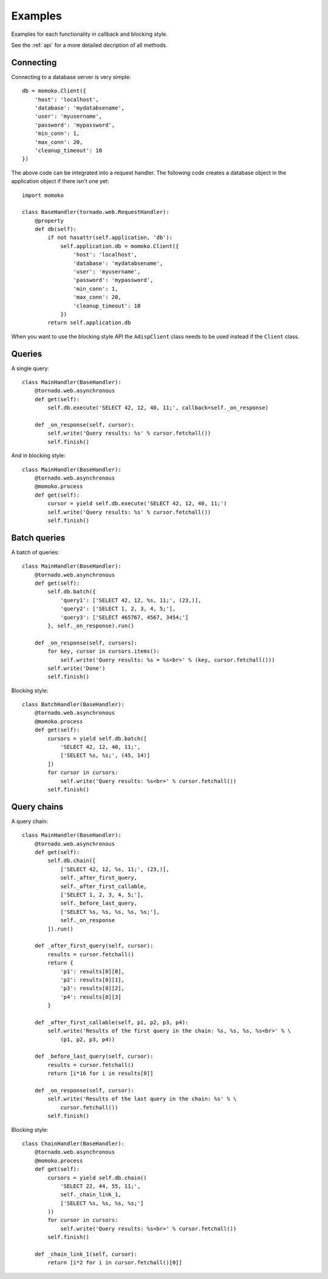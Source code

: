 Examples
========

Examples for each functionality in callback and blocking style.

See the :ref:`api` for a more detailed decription of all methods.


Connecting
----------

Connecting to a database server is very simple::

    db = momoko.Client({
        'host': 'localhost',
        'database': 'mydatabsename',
        'user': 'myusername',
        'password': 'mypassword',
        'min_conn': 1,
        'max_conn': 20,
        'cleanup_timeout': 10
    })

The above code can be integrated into a request handler. The following code
creates a database object in the application object if there isn't one yet::

    import momoko

    class BaseHandler(tornado.web.RequestHandler):
        @property
        def db(self):
            if not hasattr(self.application, 'db'):
                self.application.db = momoko.Client({
                    'host': 'localhost',
                    'database': 'mydatabsename',
                    'user': 'myusername',
                    'password': 'mypassword',
                    'min_conn': 1,
                    'max_conn': 20,
                    'cleanup_timeout': 10
                })
            return self.application.db

When you want to use the blocking style API the ``AdispClient`` class needs to
be used instead if the ``Client`` class.


Queries
-------

A single query::

    class MainHandler(BaseHandler):
        @tornado.web.asynchronous
        def get(self):
            self.db.execute('SELECT 42, 12, 40, 11;', callback=self._on_response)

        def _on_response(self, cursor):
            self.write('Query results: %s' % cursor.fetchall())
            self.finish()

And in blocking style::

    class MainHandler(BaseHandler):
        @tornado.web.asynchronous
        @momoko.process
        def get(self):
            cursor = yield self.db.execute('SELECT 42, 12, 40, 11;')
            self.write('Query results: %s' % cursor.fetchall())
            self.finish()


Batch queries
-------------

A batch of queries::

    class MainHandler(BaseHandler):
        @tornado.web.asynchronous
        def get(self):
            self.db.batch({
                'query1': ['SELECT 42, 12, %s, 11;', (23,)],
                'query2': ['SELECT 1, 2, 3, 4, 5;'],
                'query3': ['SELECT 465767, 4567, 3454;']
            }, self._on_response).run()

        def _on_response(self, cursors):
            for key, cursor in cursors.items():
                self.write('Query results: %s = %s<br>' % (key, cursor.fetchall()))
            self.write('Done')
            self.finish()

Blocking style::

    class BatchHandler(BaseHandler):
        @tornado.web.asynchronous
        @momoko.process
        def get(self):
            cursors = yield self.db.batch([
                'SELECT 42, 12, 40, 11;',
                ['SELECT %s, %s;', (45, 14)]
            ])
            for cursor in cursors:
                self.write('Query results: %s<br>' % cursor.fetchall())
            self.finish()


Query chains
------------

A query chain::

    class MainHandler(BaseHandler):
        @tornado.web.asynchronous
        def get(self):
            self.db.chain([
                ['SELECT 42, 12, %s, 11;', (23,)],
                self._after_first_query,
                self._after_first_callable,
                ['SELECT 1, 2, 3, 4, 5;'],
                self._before_last_query,
                ['SELECT %s, %s, %s, %s, %s;'],
                self._on_response
            ]).run()

        def _after_first_query(self, cursor):
            results = cursor.fetchall()
            return {
                'p1': results[0][0],
                'p2': results[0][1],
                'p3': results[0][2],
                'p4': results[0][3]
            }

        def _after_first_callable(self, p1, p2, p3, p4):
            self.write('Results of the first query in the chain: %s, %s, %s, %s<br>' % \
                (p1, p2, p3, p4))

        def _before_last_query(self, cursor):
            results = cursor.fetchall()
            return [i*16 for i in results[0]]

        def _on_response(self, cursor):
            self.write('Results of the last query in the chain: %s' % \
                cursor.fetchall())
            self.finish()

Blocking style::

    class ChainHandler(BaseHandler):
        @tornado.web.asynchronous
        @momoko.process
        def get(self):
            cursors = yield self.db.chain((
                'SELECT 22, 44, 55, 11;',
                self._chain_link_1,
                ['SELECT %s, %s, %s, %s;']
            ))
            for cursor in cursors:
                self.write('Query results: %s<br>' % cursor.fetchall())
            self.finish()

        def _chain_link_1(self, cursor):
            return [i*2 for i in cursor.fetchall()[0]]

